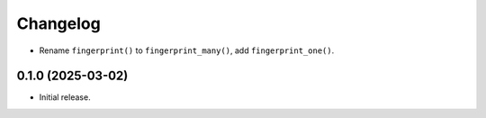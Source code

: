 =========
Changelog
=========

* Rename ``fingerprint()`` to ``fingerprint_many()``, add ``fingerprint_one()``.

0.1.0 (2025-03-02)
------------------

* Initial release.
